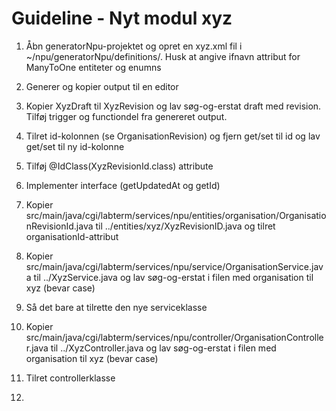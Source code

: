 * Guideline - Nyt modul xyz
60. Åbn generatorNpu-projektet og opret en xyz.xml fil i ~/npu/generatorNpu/definitions/. Husk at angive ifnavn attribut for ManyToOne entiteter og enumns
70. Generer og kopier output til en editor
150. Kopier XyzDraft til XyzRevision og lav søg-og-erstat draft med revision. Tilføj trigger og functiondel fra genereret output.
160. Tilret id-kolonnen (se OrganisationRevision) og fjern get/set til id og lav get/set til ny id-kolonne
170. Tilføj @IdClass(XyzRevisionId.class) attribute
180. Implementer interface (getUpdatedAt og getId)
190. Kopier src/main/java/cgi/labterm/services/npu/entities/organisation/OrganisationRevisionId.java til ../entities/xyz/XyzRevisionID.java og tilret organisationId-attribut

290. Kopier src/main/java/cgi/labterm/services/npu/service/OrganisationService.java til ../XyzService.java og lav søg-og-erstat i filen med organisation til xyz (bevar case)
300. Så det bare at tilrette den nye serviceklasse
310. Kopier src/main/java/cgi/labterm/services/npu/controller/OrganisationController.java til ../XyzController.java og lav søg-og-erstat i filen med organisation til xyz (bevar case)
320. Tilret controllerklasse
33. 
    
   
